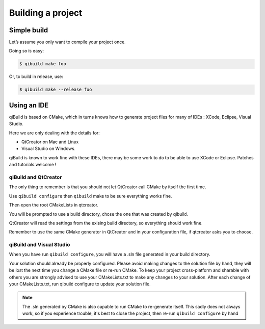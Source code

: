 .. _qibuild-building-project:

Building a project
==================

Simple build
------------

Let’s assume you only want to compile your project once.

Doing so is easy:

.. code-block:: console

  $ qibuild make foo

Or, to build in release, use:

.. code-block:: console

  $ qibuild make --release foo

Using an IDE
------------

qiBuild is based on CMake, which in turns knows how to generate project files
for many of IDEs : XCode, Eclipse, Visual Studio.

Here we are only dealing with the details for:

* QtCreator on Mac and Linux

* Visual Studio on Windows.

qiBuild is known to work fine with these IDEs, there may be some work to do to
be able to use XCode or Eclipse. Patches and tutorials welcome !

qiBuild and QtCreator
+++++++++++++++++++++

The only thing to remember is that you should not let QtCreator call CMake by
itself the first time.

Use ``qibuild configure`` then ``qibuild`` make to be sure everything works fine.

Then open the root CMakeLists in qtcreator.

You will be prompted to use a build directory, chose the one that was created
by qibuild.

QtCreator will read the settings from the exising build directory, so
everything should work fine.

Remember to use the same CMake generator in QtCreator and in your configuration
file, if qtcreator asks you to choose.

qiBuild and Visual Studio
+++++++++++++++++++++++++

When you have run ``qibuild configure``, you will have a .sln file generated in
your build directory.

Your solution should already be properly configured. Please avoid making
changes to the solution file by hand, they will be lost the next time you
change a CMake file or re-run CMake. To keep your project cross-platform and
sharable with others you are strongly advised to use your CMakeLists.txt to
make any changes to your solution. After each change of your CMakeLists.txt,
run qibuild configure to update your solution file.

.. note:: The .sln generated by CMake is also capable to run CMake to
   re-generate itself. This sadly does not always work, so if you
   experience trouble, it's best to close the project,
   then re-run ``qibuild configure`` by hand
